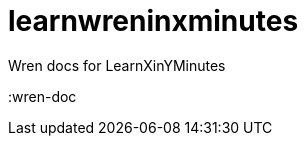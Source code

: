 = learnwreninxminutes
:wren-doc: http://wren.io/syntax.html

Wren docs for LearnXinYMinutes

:wren-doc
